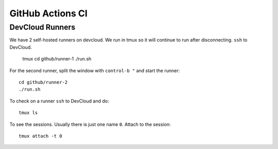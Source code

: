 .. SPDX-FileCopyrightText: Intel Corporation
..
.. SPDX-License-Identifier: BSD-3-Clause

===================
 GitHub Actions CI
===================

DevCloud Runners
================

We have 2 self-hosted runners on devcloud. We run in tmux so it will
continue to run after disconnecting. ``ssh`` to DevCloud.

  tmux
  cd github/runner-1
  ./run.sh

For the second runner, split the window with ``control-b "`` and start
the runner::

  cd github/runner-2
  ./run.sh

To check on a runner ``ssh`` to DevCloud and do::

  tmux ls

To see the sessions. Usually there is just one name ``0``. Attach to
the session::

  tmux attach -t 0
